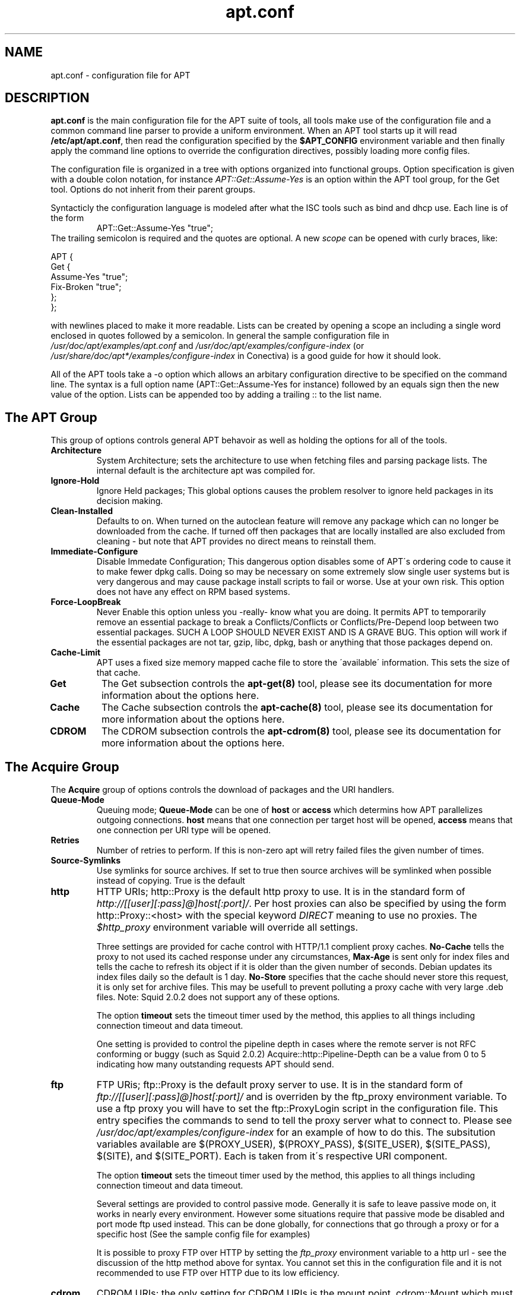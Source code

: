 .TH "apt\&.conf" "5" "25 Oct 2000" "apt" "" 
.SH "NAME" 
apt\&.conf \- configuration file for APT
.PP 
.SH "DESCRIPTION" 
\fBapt\&.conf\fP is the main configuration file for the APT suite of
tools, all tools make use of the configuration file and a common command line
parser to provide a uniform environment\&. When an APT tool starts up it will
read \fB/etc/apt/apt\&.conf\fP, then read the configuration specified by the
\fB$APT_CONFIG\fP environment variable and then finally apply the command line
options to override the configuration directives, possibly loading more 
config files\&.
.PP 
The configuration file is organized in a tree with options organized into
functional groups\&. Option specification is given with a double colon
notation, for instance \fIAPT::Get::Assume-Yes\fP is an option within the
APT tool group, for the Get tool\&. Options do not inherit from their parent
groups\&.
.PP 
Syntacticly the configuration language is modeled after what the ISC tools
such as bind and dhcp use\&. Each line is of the form
.RS 
APT::Get::Assume-Yes "true";
.RE 
The trailing semicolon is required and
the quotes are optional\&. A new \fIscope\fP can be opened with curly braces,
like: 

.nf 
 
APT {
  Get {
    Assume-Yes "true";
    Fix-Broken "true";
  };
};

.fi 
 

with newlines placed to make
it more readable\&. Lists can be created by opening a scope an including a 
single word enclosed in quotes followed by a semicolon\&. 
In general the sample configuration file in
\fI/usr/doc/apt/examples/apt\&.conf\fP and
\fI/usr/doc/apt/examples/configure-index\fP 
(or \fI/usr/share/doc/apt*/examples/configure-index\fP in Conectiva)
is a good guide for how it should look\&.
.PP 
All of the APT tools take a -o option which allows an arbitary configuration 
directive to be specified on the command line\&. The syntax is a full option
name (APT::Get::Assume-Yes for instance) followed by an equals sign then the
new value of the option\&. Lists can be appended too by adding a trailing ::
to the list name\&.
.PP 
.SH "The APT Group" 
This group of options controls general APT behavoir as well as holding the
options for all of the tools\&.
.PP 
.IP "\fBArchitecture\fP" 
System Architecture; sets the architecture to use when fetching files and
parsing package lists\&. The internal default is the architecture apt was 
compiled for\&.
.IP 
.IP "\fBIgnore-Hold\fP" 
Ignore Held packages; This global options causes the problem resolver to
ignore held packages in its decision making\&. 
.IP 
.IP "\fBClean-Installed\fP" 
Defaults to on\&. When turned on the autoclean feature will remove any package
which can no longer be downloaded from the cache\&. If turned off then
packages that are locally installed are also excluded from cleaning - but
note that APT provides no direct means to reinstall them\&.
.IP 
.IP "\fBImmediate-Configure\fP" 
Disable Immedate Configuration; This dangerous option disables some
of APT\'s ordering code to cause it to make fewer dpkg calls\&. Doing
so may be necessary on some extremely slow single user systems but 
is very dangerous and may cause package install scripts to fail or worse\&.
Use at your own risk\&. This option does not have any effect on RPM based
systems\&.
.IP 
.IP "\fBForce-LoopBreak\fP" 
Never Enable this option unless you -really- know what you are doing\&. It
permits APT to temporarily remove an essential package to break a
Conflicts/Conflicts or Conflicts/Pre-Depend loop between two essential
packages\&. SUCH A LOOP SHOULD NEVER EXIST AND IS A GRAVE BUG\&. This option will
work if the essential packages are not tar, gzip, libc, dpkg, bash or 
anything that those packages depend on\&.
.IP 
.IP "\fBCache-Limit\fP" 
APT uses a fixed size memory mapped cache file to store the \'available\'
information\&. This sets the size of that cache\&.
.IP 
.IP "\fBGet\fP" 
The Get subsection controls the \fBapt-get(8)\fP tool, please see its
documentation for more information about the options here\&.
.IP 
.IP "\fBCache\fP" 
The Cache subsection controls the \fBapt-cache(8)\fP tool, please see its
documentation for more information about the options here\&.
.IP 
.IP "\fBCDROM\fP" 
The CDROM subsection controls the \fBapt-cdrom(8)\fP tool, please see its
documentation for more information about the options here\&.
.IP 
.PP 
.SH "The Acquire Group" 
The \fBAcquire\fP group of options controls the download of packages and the 
URI handlers\&. 
.PP 
.IP "\fBQueue-Mode\fP" 
Queuing mode; \fBQueue-Mode\fP can be one of \fBhost\fP or \fBaccess\fP which 
determins how APT parallelizes outgoing connections\&. \fBhost\fP means that
one connection per target host will be opened, \fBaccess\fP means that one
connection per URI type will be opened\&.
.IP 
.IP "\fBRetries\fP" 
Number of retries to perform\&. If this is non-zero apt will retry failed 
files the given number of times\&.
.IP 
.IP "\fBSource-Symlinks\fP" 
Use symlinks for source archives\&. If set to true then source archives will
be symlinked when possible instead of copying\&. True is the default
.IP 
.IP "\fBhttp\fP" 
HTTP URIs; http::Proxy is the default http proxy to use\&. It is in the standard
form of \fIhttp://[[user][:pass]@]host[:port]/\fP\&. Per host proxies can also
be specified by using the form http::Proxy::<host> with the special keyword
\fIDIRECT\fP meaning to use no proxies\&. The \fI$http_proxy\fP environment variable
will override all settings\&.
.IP 
Three settings are provided for cache control with HTTP/1\&.1 complient proxy
caches\&. \fBNo-Cache\fP tells the proxy to not used its cached response under
any circumstances, \fBMax-Age\fP is sent only for index files and tells the
cache to refresh its object if it is older than the given number of seconds\&. 
Debian updates its index files daily so the default is 1 day\&. \fBNo-Store\fP 
specifies that the cache should never store this request, it is only
set for archive files\&. This may be usefull to prevent polluting a proxy cache
with very large \&.deb files\&. Note: Squid 2\&.0\&.2 does not support any of
these options\&. 
.IP 
The option \fBtimeout\fP sets the timeout timer used by the method, this
applies to all things including connection timeout and data timeout\&.
.IP 
One setting is provided to control the pipeline depth in cases where the
remote server is not RFC conforming or buggy (such as Squid 2\&.0\&.2)
Acquire::http::Pipeline-Depth can be a value from 0 to 5 indicating how many
outstanding requests APT should send\&.
.IP 
.IP "\fBftp\fP" 
FTP URis; ftp::Proxy is the default proxy server to use\&. It is in the 
standard form of \fIftp://[[user][:pass]@]host[:port]/\fP and is overriden
by the ftp_proxy environment variable\&. To use a ftp proxy you will have to
set the ftp::ProxyLogin script in the configuration file\&. This entry 
specifies the commands to send to tell the proxy server what to connect
to\&. Please see \fI/usr/doc/apt/examples/configure-index\fP for an example of how 
to do this\&. The subsitution variables available are $(PROXY_USER),
$(PROXY_PASS), $(SITE_USER), $(SITE_PASS), $(SITE), and $(SITE_PORT)\&. 
Each is taken from it\'s respective URI component\&.
.IP 
The option \fBtimeout\fP sets the timeout timer used by the method, this
applies to all things including connection timeout and data timeout\&.
.IP 
Several settings are provided to control passive mode\&. Generally it is safe
to leave passive mode on, it works in nearly every environment\&. However some
situations require that passive mode be disabled and port mode ftp used
instead\&. This can be done globally, for connections that go through a proxy
or for a specific host (See the sample config file for examples)
.IP 
It is possible to proxy FTP over HTTP by setting the \fIftp_proxy\fP
environment variable to a http url - see the discussion of the http method
above for syntax\&. You cannot set this in the configuration file and it is
not recommended to use FTP over HTTP due to its low efficiency\&.
.IP 
.IP "\fBcdrom\fP" 
CDROM URIs; the only setting for CDROM URIs is the mount point, cdrom::Mount
which must be the mount point for the CDROM drive as specified in /etc/fstab\&.
It is possible to provide alternate mount and unmount commands if your
mount point cannot be listed in the fstab (such as an SMB mount)\&. The syntax
is to put "/cdrom/"::Mount "foo"; within the cdrom block\&. It is important to
have the trailing slash\&. Unmount commands can be specified using UMount\&.
.IP 
.PP 
.SH "Directories" 
The \fBDir::State\fP section has directories that pertain to local state
information\&. \fBlists\fP is the directory to place downloaded package lists
in and \fBstatus\fP is the name of the dpkg status file\&. \fBDir::State\fP
contains the default directory to prefix on all sub items if they do not
start with \fI/\fP or \fI\&./\fP\&. \fBxstatus\fP and \fBuserstatus\fP are for future
use\&.
.PP 
\fBDir::Cache\fP contains locations pertaining to local cache information, such
as the two package caches \fBsrcpkgcache\fP and \fBpkgcache\fP as well as the
location to place downloaded archives, \fBDir::Cache::archives\fP\&. Like 
\fBDir::State\fP the default directory is contained in \fBDir::Cache\fP
.PP 
\fBDir::Etc\fP contains the location of configuration files, \fBsourcelist\fP
gives the location of the sourcelist and \fBmain\fP is the default configuration
file (setting has no effect)
.PP 
Binary programs are pointed to by \fBDir::Bin\fP\&. \fBmethods\fP specifies the
location of the method handlers and \fBgzip\fP, \fBdpkg\fP, \fBrpm\fP, 
\fBapt-get\fP, \fBdpkg-source\fP, \fBdpkg-buildpackage\fP and
\fBapt-cache\fP specify the location of the respective programs\&.
.PP 
.SH "APT in DSelect" 
When APT is used as a \fBdselect(8)\fP method several configuration directives
control the default behavoir\&. These are in the \fBDSelect\fP section\&.
.PP 
.IP "\fBClean\fP" 
Cache Clean mode; this value may be one of always, auto, prompt and never\&.
always will remove all archives after they have been downloaded while auto
will only remove things that are no longer downloadable (replaced with a new
version for instance)
.IP 
.IP "\fBOptions\fP" 
The contents of this variable is passed to \fBapt-get(8)\fP as command line
options when it is run for the install phase\&.
.IP 
.IP "\fBUpdateOptions\fP" 
The contents of this variable is passed to \fBapt-get(8)\fP as command line
options when it is run for the update phase\&.
.IP 
.IP "\fBPromptAfterUpdate\fP" 
If true the [U]pdate operation in dselect will always prompt to continue\&. 
The default is to prompt only on error\&.
.PP 
.SH "How APT calls DPkg" 
Several configuration directives control how APT invokes dpkg\&. These are in 
the \fBDPkg\fP section\&.
.PP 
.IP "\fBOptions\fP" 
This is a list of options to pass to dpkg\&. The options must be specified
using the list notation and each list item is passed as a single arugment
to dpkg\&.
.IP 
.IP "\fBPre-Invoke\fP, \fBPost-Invoke\fP" 
This is a list of shell commands to run before/after invoking dpkg\&. Like 
\fBOptions\fP this must be specified in list notation\&. The commands
are invoked in order using /bin/sh, should any fail APT will abort\&.
.IP 
.IP "\fBPre-Install-Pkgs\fP" 
This is a list of shell commands to run before invoking dpkg\&. Like
\fBOptions\fP this must be specified in list notation\&. The commands
are invoked in order using /bin/sh, should any fail APT will abort\&.
Apt will pass to the commands on standard input the filenames of all
\&.deb files it is going to install, one per line\&.
.IP 
.IP "\fBRun-Directory\fP" 
APT chdirs to this directory before invoking dpkg, the default is /\&.
.IP 
.IP "\fBBuild-Options\fP" 
These options are passed to dpkg-buildpackage when compiling packages,
the default is to disable signing and produce all binaries\&.
.IP 
.PP 
.SH "Debug Options" 
Most of the options in the \fBdebug\fP section are not interesting to the
normal user, however \fBDebug::pkgProblemResolver\fP shows interesting
output about the decisions dist-upgrade makes\&. \fBDebug::NoLocking\fP
disables file locking so apt can do some operations as non-root and
\fBDebug::pkgDPkgPM\fP (or \fBDebug::pkgRPMPM\fP) will print out the 
command line for each dpkg invokation\&. \fBDebug::IdentCdrom\fP will 
disable the inclusion of statfs data in CDROM IDs\&.
.PP 
.SH "EXAMPLES" 
\fB/usr/doc/apt/examples/configure-index\&.gz\fP or
\fB/usr/share/doc/apt*/configure-index\fP 
contains a sample configuration 
file showing the default values for all possible options\&.
.PP 
.SH "FILES" 
/etc/apt/apt\&.conf
.PP 
.SH "SEE ALSO" 
apt-cache (8),
apt-get (8)
.PP 
.SH "BUGS" 
See http://bugs\&.debian\&.org/apt\&.  If you wish to report a
bug in \fBapt-get\fP, please see \fB/usr/doc/debian/bug-reporting\&.txt\fP
or the \fBbug(1)\fP command\&.  If you are using apt on a RPM based
system, please use http://distro\&.conectiva\&.com\&.br/bugzilla/\&.
.PP 
.SH "AUTHOR" 
apt-get was written by the APT team <apt@packages\&.debian\&.org>
and ported to RPM based systems by 
Alfredo K. Kojima, Conectiva S.A. <kojima@conectiva\&.com\&.br>\&.

